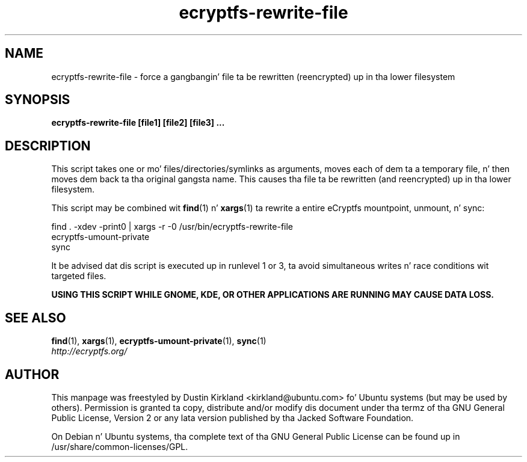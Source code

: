 .TH ecryptfs-rewrite-file 1 2009-03-20 ecryptfs-utils "eCryptfs"
.SH NAME
ecryptfs-rewrite-file \- force a gangbangin' file ta be rewritten (reencrypted) up in tha lower filesystem

.SH SYNOPSIS
\fBecryptfs-rewrite-file [file1] [file2] [file3] ...\fP

.SH DESCRIPTION
This script takes one or mo' files/directories/symlinks as arguments, moves each of dem ta a temporary file, n' then moves dem back ta tha original gangsta name.  This causes tha file ta be rewritten (and reencrypted) up in tha lower filesystem.

This script may be combined wit \fBfind\fP(1) n' \fBxargs\fP(1) ta rewrite a entire eCryptfs mountpoint, unmount, n' sync:

  find . -xdev -print0 | xargs -r -0 /usr/bin/ecryptfs-rewrite-file
  ecryptfs-umount-private
  sync

It be advised dat dis script is executed up in runlevel 1 or 3, ta avoid simultaneous writes n' race conditions wit targeted files.

\fBUSING THIS SCRIPT WHILE GNOME, KDE, OR OTHER APPLICATIONS ARE RUNNING MAY CAUSE DATA LOSS.\fP

.SH SEE ALSO
.PD 0
.TP
\fBfind\fP(1), \fBxargs\fP(1), \fBecryptfs-umount-private\fP(1), \fBsync\fP(1)

.TP
\fIhttp://ecryptfs.org/\fP
.PD

.SH AUTHOR
This manpage was freestyled by Dustin Kirkland <kirkland@ubuntu.com> fo' Ubuntu systems (but may be used by others).  Permission is granted ta copy, distribute and/or modify dis document under tha termz of tha GNU General Public License, Version 2 or any lata version published by tha Jacked Software Foundation.

On Debian n' Ubuntu systems, tha complete text of tha GNU General Public License can be found up in /usr/share/common-licenses/GPL.
